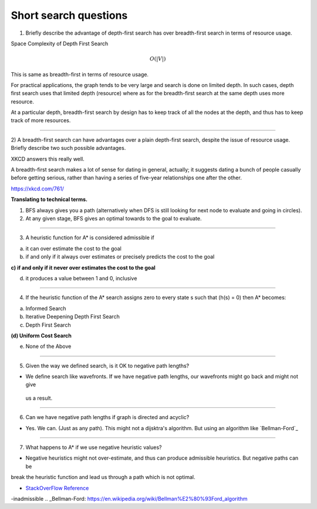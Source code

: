 Short search questions
======================

1) Briefly describe the advantage of depth-first search has over breadth-first search in terms of resource usage.

Space Complexity of Depth First Search

.. math::

    O(|V|)


This is same as breadth-first in terms of resource usage.

For practical applications, the graph tends to be very large and search is done on limited depth. In such cases,
depth first search uses that limited depth (resource) where as for the breadth-first search at the same depth uses
more resource.

At a particular depth, breadth-first search by design has to keep track of all the nodes at the depth, and thus has
to keep track of more resources.

----


2) A breadth-first search can have advantages over a plain depth-first search,
despite the issue of resource usage. Briefly describe two such possible advantages.


XKCD answers this really well.

.. image:: https://d1b10bmlvqabco.cloudfront.net/attach/ix489xx12sl36q/i4le4lw9o4v752/izvkjpffqatt/dfs.png
   :align: center
   :height: 300
   :width: 450



A breadth-first search makes a lot of sense for dating in general, actually; it suggests dating a bunch of people casually before getting serious, rather than having a series of five-year relationships one after the other.

https://xkcd.com/761/

**Translating to technical terms.**

1) BFS always gives you a path (alternatively when DFS is still looking for next node to evaluate and going in circles).
2) At any given stage, BFS gives an optimal towards to the goal to evaluate.

----


3) A heuristic function for A* is considered admissible if

a) it can over estimate the cost to the goal

b) if and only if it always over estimates or precisely predicts the cost to the goal

**c) if and only if it never over estimates the cost to the goal**

d) it produces a value between 1 and 0, inclusive

----

4) If the heuristic function of the A* search assigns zero to every state s such that (h(s) = 0) then A* becomes:

(a) Informed Search

(b) Iterative Deepening Depth First Search

(c) Depth First Search

**(d) Uniform Cost Search**

(e) None of the Above


----

5) Given the way we defined search, is it OK to negative path lengths?


- We define search like wavefronts. If we have negative path lengths, our wavefronts might go back and might not give
 us a result.



----

6) Can we have negative path lengths if graph is directed and acyclic?

- Yes. We can. (Just as any path). This might not a dijsktra's algorithm. But using an algorithm like `Bellman-Ford`_


----


7) What happens to A* if we use negative heuristic values?

- Negative heuristics might not over-estimate, and thus can produce admissible heuristics. But negative paths can be
break the heuristic function and lead us through a path which is not optimal.

* `StackOverFlow Reference`_

.. _StackOverFlow Reference: http://stackoverflow.com/questions/30067813/are-heuristic-functions-that-produce-negative-values
-inadmissible
.. _Bellman-Ford: https://en.wikipedia.org/wiki/Bellman%E2%80%93Ford_algorithm


